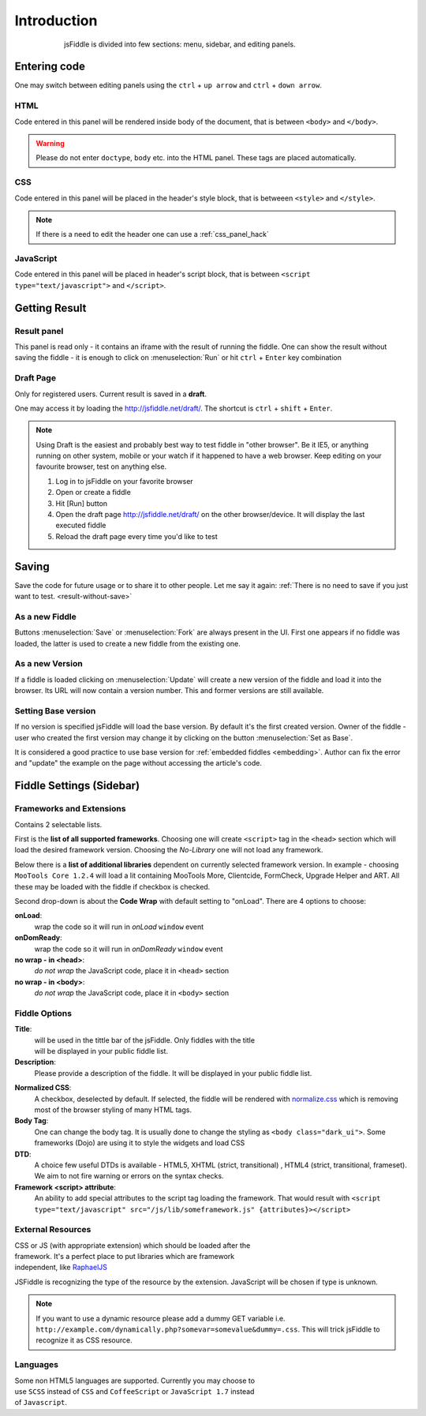============
Introduction
============

.. figure:: /_static/screenshots/homepage-sm.png
   :align: center                                            
   :figwidth: 600px                                          

   jsFiddle is divided into few sections: menu, sidebar, and editing panels.



Entering code
=============

One may switch between editing panels using the ``ctrl`` + ``up arrow``
and ``ctrl`` + ``down arrow``.

HTML
----
Code entered in this panel will be rendered inside body of the document, 
that is between ``<body>`` and ``</body>``.

.. warning:: 
   Please do not enter ``doctype``, ``body`` etc. into the HTML panel.  These tags are placed automatically.  

CSS
---
Code entered in this panel will be placed in the header's style block, 
that is betweeen ``<style>`` and ``</style>``.

.. note::
   If there is a need to edit the header one can use a :ref:`css_panel_hack`


JavaScript
----------
Code entered in this panel will be placed in header's script block, 
that is between ``<script type="text/javascript">`` 
and ``</script>``.

Getting Result
==============

.. _result-without-save:

Result panel
------------

This panel is read only - it contains an iframe with the result of running 
the fiddle. One can show the result without saving the fiddle - it is enough 
to click on :menuselection:`Run` or
hit ``ctrl`` + ``Enter`` key combination

.. _result_draft:

Draft Page
----------
Only for registered users. Current result is saved in a **draft**. 

One may access it by loading the http://jsfiddle.net/draft/. The shortcut 
is ``ctrl`` + ``shift`` + ``Enter``.

.. note::
   Using Draft is the easiest and probably best way to test fiddle in 
   "other browser". Be it IE5, or anything running on other system, mobile 
   or your watch if it happened to have a web browser. Keep editing on your 
   favourite browser, test on anything else.

   #. Log in to jsFiddle on your favorite browser
   #. Open or create a fiddle
   #. Hit [Run] button
   #. Open the draft page http://jsfiddle.net/draft/ on the other 
      browser/device. It will display the last executed fiddle
   #. Reload the draft page every time you'd like to test



Saving
======

Save the code for future usage or to share it to other people. Let me say 
it again: :ref:`There is no need to save if you 
just want to test. <result-without-save>`


As a new Fiddle
---------------
Buttons :menuselection:`Save` or :menuselection:`Fork` are always present 
in the UI. First one appears if no fiddle was loaded, the latter is used 
to create a new fiddle from the existing one.

As a new Version
----------------
If a fiddle is loaded clicking on :menuselection:`Update` will create 
a new version of the fiddle and load it into the browser. Its URL will 
now contain a version number. This and former versions are still available. 

Setting Base version
--------------------
If no version is specified jsFiddle will load the base version. By default 
it's the first created version. Owner of the fiddle - user who created 
the first version may change it by clicking on the button 
:menuselection:`Set as Base`.

It is considered a good practice to use base version for 
:ref:`embedded fiddles <embedding>`. Author can fix the error and "update" 
the example on the page without accessing the article's code.


Fiddle Settings (Sidebar)
=========================

Frameworks and Extensions
-------------------------

.. figure:: /_static/screenshots/choose-framework.png
   :align: right                                            
   :figwidth: 270px                                          

Contains 2 selectable lists.

First is the **list of all supported frameworks**. 
Choosing one will create ``<script>`` tag in the ``<head>`` section which 
will load the desired framework version. Choosing the *No-Library* one will 
not load any framework.

Below there is a **list of additional libraries** dependent on currently 
selected framework version. In example - choosing ``MooTools Core 1.2.4`` 
will load a lit containing MooTools More, Clientcide, FormCheck, Upgrade 
Helper and ART. All these may be loaded with the fiddle if checkbox is 
checked.

Second drop-down is about the **Code Wrap** with default setting to "onLoad". 
There are 4 options to choose:

**onLoad**:
   wrap the code so it will run in *onLoad* ``window`` event

**onDomReady**:
   wrap the code so it will run in *onDomReady* ``window`` event

**no wrap - in <head>**:
   *do not wrap* the JavaScript code, place it in ``<head>`` section

**no wrap - in <body>**:
   *do not wrap* the JavaScript code, place it in ``<body>`` section


.. _fiddle_settings-info:

Fiddle Options
--------------

.. figure:: /_static/screenshots/info.png
   :align: right                                            
   :figwidth: 256px                                          


**Title**:
  will be used in the tittle bar of the jsFiddle. Only fiddles with the 
  title will be displayed in your public fiddle list.

**Description**:
  Please provide a description of the fiddle. It will be displayed in your
  public fiddle list.

.. _normalize_css:
**Normalized CSS**:
  A checkbox, deselected by default. If selected, the fiddle will be rendered 
  with `normalize.css <http://jsfiddle.net/css/normalize.css>`_ which is 
  removing most of the browser styling of many HTML tags.

**Body Tag**:
  One can change the body tag. It is usually done to change the styling as 
  ``<body class="dark_ui">``. Some frameworks (Dojo) are using it to style 
  the widgets and load CSS

**DTD**:
  A choice few useful DTDs is available - HTML5, XHTML (strict, 
  transitional) , HTML4 (strict, transitional, frameset). We aim to not fire
  warning or errors on the syntax checks.

**Framework <script> attribute**:
  An ability to add special attributes to the script tag loading the framework.
  That would result with ``<script type="text/javascript" src="/js/lib/someframework.js" {attributes}></script>``

.. _add_resources:

External Resources
------------------

.. figure:: /_static/screenshots/manage-resources.png
   :align: right                                            
   :figwidth: 253px                                          

CSS or JS (with appropriate extension) which should be loaded after the 
framework. It's a perfect place to put libraries which are framework 
independent, like `RaphaelJS <http://raphaeljs.com>`_

JSFiddle is recognizing the type of the resource by the extension. 
JavaScript will be chosen if type is unknown.

.. note:: 
 If you want to use a dynamic resource please add a dummy GET variable i.e.
 ``http://example.com/dynamically.php?somevar=somevalue&dummy=.css``.
 This will trick jsFiddle to recognize it as CSS resource. 

Languages
---------

.. figure:: /_static/screenshots/languages.png
   :align: right                                            
   :figwidth: 253px                                          

Some non HTML5 languages are supported. Currently you may choose to use
``SCSS`` instead of ``CSS`` and ``CoffeeScript`` or ``JavaScript 1.7`` instead
of ``Javascript``.
